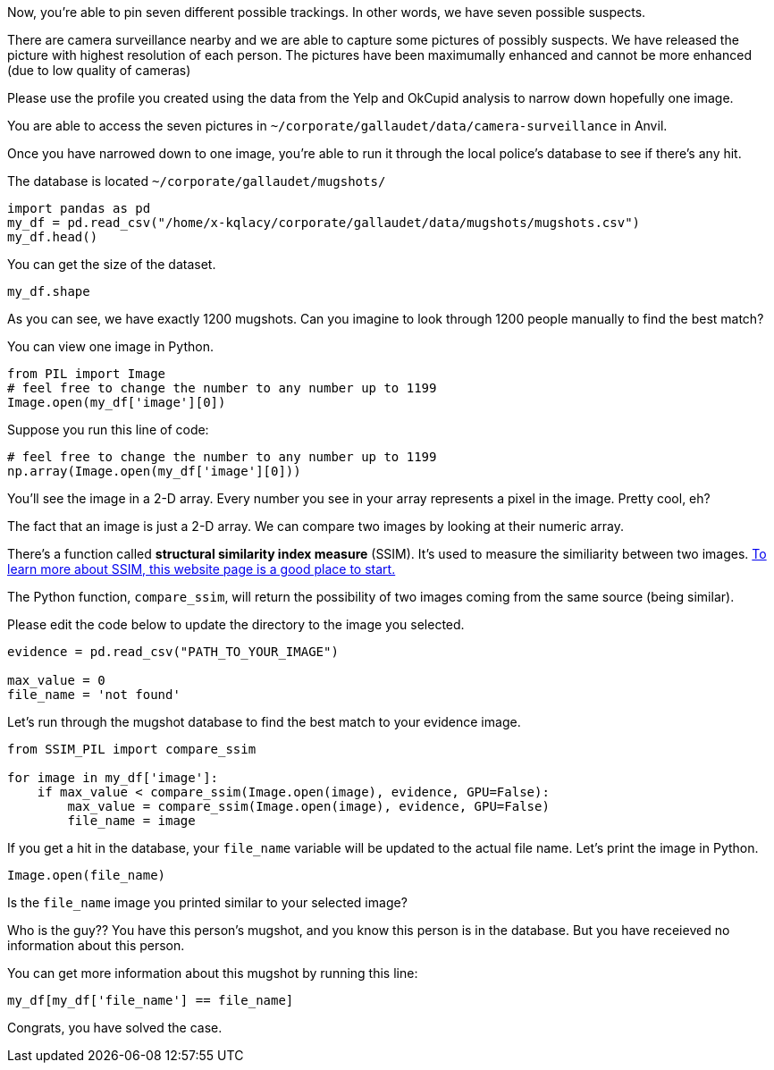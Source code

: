 Now, you're able to pin seven different possible trackings. In other words, we have seven possible suspects. 

There are camera surveillance nearby and we are able to capture some pictures of possibly suspects. We have released the picture with highest resolution of each person. The pictures have been maximumally enhanced and cannot be more enhanced (due to low quality of cameras)

Please use the profile you created using the data from the Yelp and OkCupid analysis to narrow down hopefully one image.

You are able to access the seven pictures in `~/corporate/gallaudet/data/camera-surveillance` in Anvil. 


Once you have narrowed down to one image, you're able to run it through the local police's database to see if there's any hit. 

The database is located `~/corporate/gallaudet/mugshots/`

[source, python]
----
import pandas as pd
my_df = pd.read_csv("/home/x-kqlacy/corporate/gallaudet/data/mugshots/mugshots.csv")
my_df.head()
----

You can get the size of the dataset. 
[source, python]
----
my_df.shape
----

As you can see, we have exactly 1200 mugshots. Can you imagine to look through 1200 people manually to find the best match?

You can view one image in Python. 
[source, python]
----
from PIL import Image
# feel free to change the number to any number up to 1199
Image.open(my_df['image'][0])
----

Suppose you run this line of code:
[source, python]
----
# feel free to change the number to any number up to 1199
np.array(Image.open(my_df['image'][0]))
----

You'll see the image in a 2-D array. Every number you see in your array represents a pixel in the image. Pretty cool, eh?

The fact that an image is just a 2-D array. We can compare two images by looking at their numeric array. 

There's a function called *structural similarity index measure* (SSIM). It's used to measure the similiarity between two images. https://medium.com/srm-mic/all-about-structural-similarity-index-ssim-theory-code-in-pytorch-6551b455541e[To learn more about SSIM, this website page is a good place to start.]

The Python function, `compare_ssim`, will return the possibility of two images coming from the same source (being similar). 

Please edit the code below to update the directory to the image you selected.
[source, python]
----
evidence = pd.read_csv("PATH_TO_YOUR_IMAGE")

max_value = 0
file_name = 'not found'
----

Let's run through the mugshot database to find the best match to your evidence image. 

[source, python]
----
from SSIM_PIL import compare_ssim

for image in my_df['image']:
    if max_value < compare_ssim(Image.open(image), evidence, GPU=False):
        max_value = compare_ssim(Image.open(image), evidence, GPU=False)
        file_name = image
----

If you get a hit in the database, your `file_name` variable will be updated to the actual file name. Let's print the image in Python.

[source, python]
----
Image.open(file_name)
----

Is the `file_name` image you printed similar to your selected image?

Who is the guy?? You have this person's mugshot, and you know this person is in the database. But you have receieved no information about this person. 

You can get more information about this mugshot by running this line:
[source, python]
----
my_df[my_df['file_name'] == file_name]
----

Congrats, you have solved the case. 